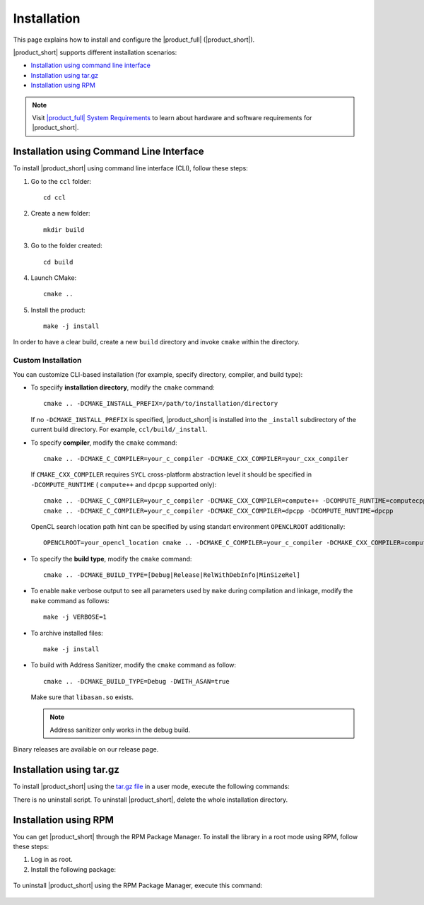 .. |sys_req| replace:: |product_full| System Requirements
.. _sys_req: https://software.intel.com/content/www/us/en/develop/articles/oneapi-collective-communication-library-system-requirements.html
.. |tgz_file| replace:: tar.gz file
.. _tgz_file: https://github.com/oneapi-src/oneCCL/releases
.. highlight:: bash

Installation
=============

This page explains how to install and configure the |product_full| (|product_short|).

|product_short| supports different installation scenarios:

* `Installation using command line interface`_
* `Installation using tar.gz`_
* `Installation using RPM`_

.. note:: Visit |sys_req|_ to learn about hardware and software requirements for |product_short|.

Installation using Command Line Interface
*****************************************

To install |product_short| using command line interface (CLI), follow these steps:

#. Go to the ``ccl`` folder:

   ::

      cd ccl

#. Create a new folder:

   ::

      mkdir build

#. Go to the folder created:

   ::

      cd build

#. Launch CMake:

   ::

      cmake ..

#. Install the product:

   ::

      make -j install

In order to have a clear build, create a new ``build`` directory and invoke ``cmake`` within the directory.

Custom Installation
^^^^^^^^^^^^^^^^^^^

You can customize CLI-based installation (for example, specify directory, compiler, and build type):

* To speciify **installation directory**, modify the ``cmake`` command:

  ::

    cmake .. -DCMAKE_INSTALL_PREFIX=/path/to/installation/directory

  If no ``-DCMAKE_INSTALL_PREFIX`` is specified, |product_short| is installed into the ``_install`` subdirectory of the current build directory.
  For example, ``ccl/build/_install``.

* To specify **compiler**, modify the ``cmake`` command:

  ::

     cmake .. -DCMAKE_C_COMPILER=your_c_compiler -DCMAKE_CXX_COMPILER=your_cxx_compiler

  If ``CMAKE_CXX_COMPILER`` requires ``SYCL`` cross-platform abstraction level it should be specified in ``-DCOMPUTE_RUNTIME`` ( ``compute++`` and ``dpcpp`` supported only):

  ::

     cmake .. -DCMAKE_C_COMPILER=your_c_compiler -DCMAKE_CXX_COMPILER=compute++ -DCOMPUTE_RUNTIME=computecpp
     cmake .. -DCMAKE_C_COMPILER=your_c_compiler -DCMAKE_CXX_COMPILER=dpcpp -DCOMPUTE_RUNTIME=dpcpp

  OpenCL search location path hint can be specified by using standart environment ``OPENCLROOT`` additionally:

  ::

     OPENCLROOT=your_opencl_location cmake .. -DCMAKE_C_COMPILER=your_c_compiler -DCMAKE_CXX_COMPILER=compute++ -DCOMPUTE_RUNTIME=computecpp


* To specify the **build type**, modify the ``cmake`` command:

  ::

     cmake .. -DCMAKE_BUILD_TYPE=[Debug|Release|RelWithDebInfo|MinSizeRel]

* To enable ``make`` verbose output to see all parameters used by ``make`` during compilation and linkage, modify the ``make`` command as follows:

  ::

     make -j VERBOSE=1

* To archive installed files:

  ::

     make -j install

* To build with Address Sanitizer, modify the ``cmake`` command as follow:

  ::

     cmake .. -DCMAKE_BUILD_TYPE=Debug -DWITH_ASAN=true

  Make sure that ``libasan.so`` exists.

  .. note::

     Address sanitizer only works in the debug build.

Binary releases are available on our release page.

Installation using tar.gz
*************************

To install |product_short| using the |tgz_file|_ in a user mode, execute the following commands:

.. prompt:: bash

   tar zxf l_ccl-devel-64-<version>.<update>.<package#>.tgz
   cd l_ccl_<version>.<update>.<package#>
   ./install.sh

There is no uninstall script. To uninstall |product_short|, delete the whole installation directory.

Installation using RPM
**********************

You can get |product_short| through the RPM Package Manager. To install the library in a root mode using RPM, follow these steps:

#. Log in as root.

#. Install the following package:

  .. prompt:: bash

     rpm -i intel-ccl-devel-64-<version>.<update>-<package#>.x86_64.rpm

     where ``<version>.<update>-<package#>`` is a string. For example, ``2017.0-009``.

To uninstall |product_short| using the RPM Package Manager, execute this command:

  .. prompt:: bash

     rpm -e intel-ccl-devel-64-<version>.<update>-<package#>.x86_64
